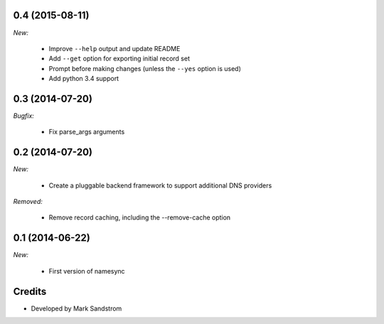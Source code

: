.. _v0.4:

0.4 (2015-08-11)
------------------

*New:*

  - Improve ``--help`` output and update README
  - Add ``--get`` option for exporting initial record set
  - Prompt before making changes (unless the ``--yes`` option is used)
  - Add python 3.4 support

.. _v0.3:

0.3 (2014-07-20)
------------------

*Bugfix:*

  - Fix parse_args arguments

.. _v0.2:

0.2 (2014-07-20)
------------------

*New:*

  - Create a pluggable backend framework to support additional DNS providers

*Removed:*

  - Remove record caching, including the --remove-cache option

.. _v0.1:

0.1 (2014-06-22)
------------------

*New:*

  - First version of namesync


Credits
-------

* Developed by Mark Sandstrom


.. vim:et:ts=4:sw=4:tw=119:ft=rst:
